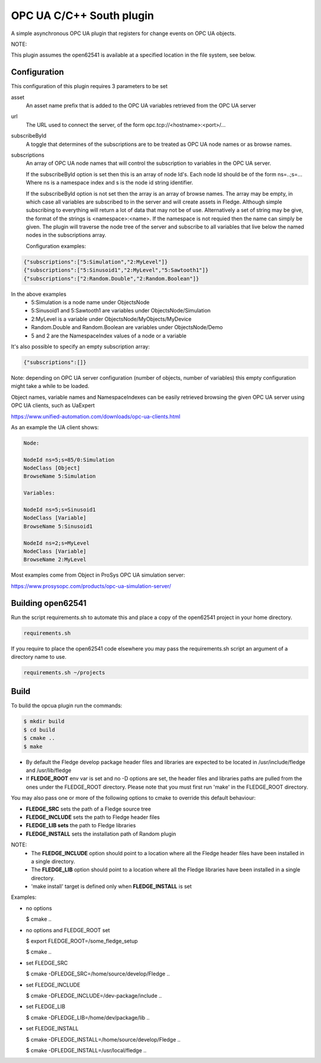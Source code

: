 ========================================================================
OPC UA C/C++ South plugin 
========================================================================

A simple asynchronous OPC UA plugin that registers for change events on
OPC UA objects.

NOTE:

This plugin assumes the open62541 is available at a specified location
in the file system, see below.

Configuration
-------------

This configuration of this plugin requires 3 parameters to be set

asset
  An asset name prefix that is added to the OPC UA variables retrieved from the OPC UA server

url
  The URL used to connect the server, of the form opc.tcp://<hostname>:<port>/...

subscribeById
  A toggle that determines of the subscriptions are to be treated as
  OPC UA node names or as browse names.


subscriptions
  An array of OPC UA node names that will control the subscription to
  variables in the OPC UA server.

  If the subscribeById option is set then this is an array of node
  Id's. Each node Id should be of the form ns=..;s=... Where ns is a
  namespace index and s is the node id string identifier.
 
  If the subscribeById option is not set then the array is an array of
  browse names. The array may be empty, in which case all variables are
  subscribed to in the server and will create assets in Fledge. Although
  simple subscribing to everything will return a lot of data that may
  not be of use. Alternatively a set of string may be give, the format
  of the strings is <namespace>:<name>. If the namespace is not requied
  then the name can simply be given. The plugin will traverse the node
  tree of the server and subscribe to all variables that live below the
  named nodes in the subscriptions array.
  
  Configuration examples:

.. code-block:: console

    {"subscriptions":["5:Simulation","2:MyLevel"]}
    {"subscriptions":["5:Sinusoid1","2:MyLevel","5:Sawtooth1"]}
    {"subscriptions":["2:Random.Double","2:Random.Boolean"]}

In the above examples
 - 5:Simulation is a node name under ObjectsNode
 - 5:Sinusoid1 and 5:Sawtooth1 are variables under ObjectsNode/Simulation 
 - 2:MyLevel is a variable under ObjectsNode/MyObjects/MyDevice
 - Random.Double and Random.Boolean are variables under ObjectsNode/Demo
 - 5 and 2 are the NamespaceIndex values of a node or a variable

It's also possible to specify an empty subscription array:

.. code-block:: console

    {"subscriptions":[]}

Note: depending on OPC UA server configuration (number of objects, number of variables)
this empty configuration might take a while to be loaded.

Object names, variable names and NamespaceIndexes can be easily retrieved
browsing the given OPC UA server using OPC UA clients, such as UaExpert

https://www.unified-automation.com/downloads/opc-ua-clients.html


As an example the UA client shows:

.. code-block:: console

    Node:

    NodeId ns=5;s=85/0:Simulation
    NodeClass [Object]
    BrowseName 5:Simulation

    Variables:

    NodeId ns=5;s=Sinusoid1
    NodeClass [Variable]
    BrowseName 5:Sinusoid1

    NodeId ns=2;s=MyLevel
    NodeClass [Variable]
    BrowseName 2:MyLevel

Most examples come from Object in ProSys OPC UA simulation server:

https://www.prosysopc.com/products/opc-ua-simulation-server/

Building open62541
------------------

Run the script requirements.sh to automate this and place a copy of the open62541
project in your home directory.

.. code-block:: console

  requirements.sh

If you require to place the open62541 code elsewhere you may pass the requirements.sh script an argument of a directory name to use.

.. code-block:: console

  requirements.sh ~/projects

Build
-----

To build the opcua plugin run the commands:

.. code-block:: console

  $ mkdir build
  $ cd build
  $ cmake ..
  $ make

- By default the Fledge develop package header files and libraries
  are expected to be located in /usr/include/fledge and /usr/lib/fledge
- If **FLEDGE_ROOT** env var is set and no -D options are set,
  the header files and libraries paths are pulled from the ones under the
  FLEDGE_ROOT directory.
  Please note that you must first run 'make' in the FLEDGE_ROOT directory.

You may also pass one or more of the following options to cmake to override 
this default behaviour:

- **FLEDGE_SRC** sets the path of a Fledge source tree
- **FLEDGE_INCLUDE** sets the path to Fledge header files
- **FLEDGE_LIB sets** the path to Fledge libraries
- **FLEDGE_INSTALL** sets the installation path of Random plugin

NOTE:
 - The **FLEDGE_INCLUDE** option should point to a location where all the Fledge 
   header files have been installed in a single directory.
 - The **FLEDGE_LIB** option should point to a location where all the Fledge
   libraries have been installed in a single directory.
 - 'make install' target is defined only when **FLEDGE_INSTALL** is set

Examples:

- no options

  $ cmake ..

- no options and FLEDGE_ROOT set

  $ export FLEDGE_ROOT=/some_fledge_setup

  $ cmake ..

- set FLEDGE_SRC

  $ cmake -DFLEDGE_SRC=/home/source/develop/Fledge  ..

- set FLEDGE_INCLUDE

  $ cmake -DFLEDGE_INCLUDE=/dev-package/include ..
- set FLEDGE_LIB

  $ cmake -DFLEDGE_LIB=/home/dev/package/lib ..
- set FLEDGE_INSTALL

  $ cmake -DFLEDGE_INSTALL=/home/source/develop/Fledge ..

  $ cmake -DFLEDGE_INSTALL=/usr/local/fledge ..
